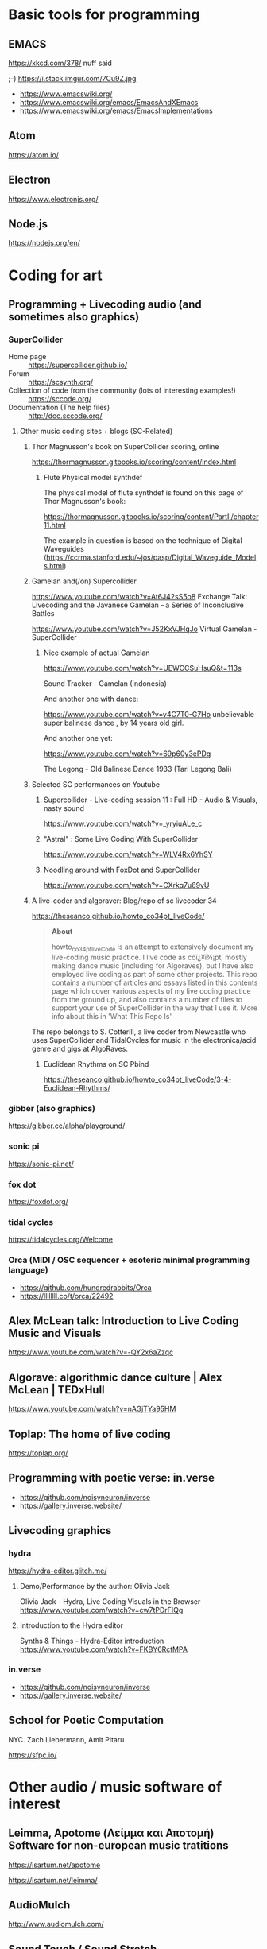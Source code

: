 # 24 Feb 2021 10:36

* Basic tools for programming
  :PROPERTIES:
  :DATE:     <2021-02-24 Wed 11:29>
  :END:

** EMACS

https://xkcd.com/378/ nuff said

;-)  https://i.stack.imgur.com/7Cu9Z.jpg

- https://www.emacswiki.org/
- https://www.emacswiki.org/emacs/EmacsAndXEmacs
- https://www.emacswiki.org/emacs/EmacsImplementations

** Atom

https://atom.io/

** Electron
   :PROPERTIES:
   :DATE:     <2021-02-24 Wed 11:29>
   :END:

https://www.electronjs.org/

** Node.js

https://nodejs.org/en/

* Coding for art
** Programming + Livecoding audio (and sometimes also graphics)
   :PROPERTIES:
   :DATE:     <2021-02-24 Wed 10:52>
   :END:
*** SuperCollider

- Home page :: https://supercollider.github.io/
- Forum :: https://scsynth.org/
- Collection of code from the community (lots of interesting examples!) :: https://sccode.org/
- Documentation (The help files) :: http://doc.sccode.org/ 

**** Other music coding sites + blogs (SC-Related)
     :PROPERTIES:
     :DATE:     <2021-02-24 Wed 13:26>
     :END:

***** Thor Magnusson's book on SuperCollider scoring, online
      :PROPERTIES:
      :DATE:     <2021-02-26 Fri 17:33>
      :END:

https://thormagnusson.gitbooks.io/scoring/content/index.html

****** Flute Physical model synthdef
       :PROPERTIES:
       :DATE:     <2021-02-26 Fri 19:58>
       :END:

The physical model of flute synthdef is found on this page of Thor Magnusson's book: 

https://thormagnusson.gitbooks.io/scoring/content/PartII/chapter11.html

The example in question is based on the technique of Digital Waveguides (https://ccrma.stanford.edu/~jos/pasp/Digital_Waveguide_Models.html)

***** Gamelan and(/on) Supercollider
      :PROPERTIES:
      :DATE:     <2021-02-26 Fri 20:03>
      :END:

https://www.youtube.com/watch?v=At6J42sS5o8 Exchange Talk: Livecoding and the Javanese Gamelan – a Series of Inconclusive Battles

https://www.youtube.com/watch?v=J52KxVJHqJo Virtual Gamelan - SuperCollider

****** Nice example of actual Gamelan
       :PROPERTIES:
       :DATE:     <2021-02-26 Fri 20:31>
       :END:

https://www.youtube.com/watch?v=UEWCCSuHsuQ&t=113s

Sound Tracker - Gamelan (Indonesia)

And another one with dance: 

https://www.youtube.com/watch?v=v4C7T0-G7Ho unbelievable super balinese dance , by 14 years old girl.

And another one yet: 

https://www.youtube.com/watch?v=69p60y3ePDg

The Legong - Old Balinese Dance 1933 (Tari Legong Bali)

***** Selected SC performances on Youtube
      :PROPERTIES:
      :DATE:     <2021-02-26 Fri 20:10>
      :END:

****** Supercollider - Live-coding session 11 : Full HD - Audio & Visuals, nasty sound
       :PROPERTIES:
       :DATE:     <2021-02-26 Fri 20:12>
       :END:

https://www.youtube.com/watch?v=_yryiuALe_c

****** "Astral" : Some Live Coding With SuperCollider
https://www.youtube.com/watch?v=WLV4Rx6YhSY

****** Noodling around with FoxDot and SuperCollider
https://www.youtube.com/watch?v=CXrkq7u69vU
***** A live-coder and  algoraver: Blog/repo  of sc livecoder 34

 https://theseanco.github.io/howto_co34pt_liveCode/

 #+begin_quote
 *About*

 howto_co34pt_liveCode is an attempt to extensively document my live-coding music practice. I live code as coï¿¥ï¾¡pt, mostly making dance music (including for Algoraves), but I have also employed live coding as part of some other projects. This repo contains a number of articles and essays listed in this contents page which cover various aspects of my live coding practice from the ground up, and also contains a number of files to support your use of SuperCollider in the way that I use it. More info about this in 'What This Repo Is'

 #+end_quote

 The repo belongs to S. Cotterill, a live coder from Newcastle who uses SuperCollider and TidalCycles for music in the electronica/acid genre and gigs at AlgoRaves.

****** Euclidean Rhythms on SC Pbind

   https://theseanco.github.io/howto_co34pt_liveCode/3-4-Euclidean-Rhythms/

*** gibber (also graphics)

https://gibber.cc/alpha/playground/

*** sonic pi

https://sonic-pi.net/

*** fox dot

https://foxdot.org/

*** tidal cycles

https://tidalcycles.org/Welcome

*** Orca (MIDI / OSC sequencer + esoteric minimal programming language)

- https://github.com/hundredrabbits/Orca
- https://llllllll.co/t/orca/22492

** Alex McLean talk: Introduction to Live Coding Music and Visuals
   :PROPERTIES:
   :DATE:     <2021-02-26 Fri 20:23>
   :END:

https://www.youtube.com/watch?v=-QY2x6aZzqc

** Algorave: algorithmic dance culture | Alex McLean | TEDxHull

https://www.youtube.com/watch?v=nAGjTYa95HM

** Toplap: The home of live coding
   :PROPERTIES:
   :DATE:     <2021-02-24 Wed 10:37>
   :END:

 https://toplap.org/

** Programming with poetic verse: in.verse
   :PROPERTIES:
   :DATE:     <2021-02-24 Wed 10:37>
   :END:

- https://github.com/noisyneuron/inverse
- https://gallery.inverse.website/
** Livecoding graphics
*** hydra 

https://hydra-editor.glitch.me/
**** Demo/Performance by the author: Olivia Jack

Olivia Jack - Hydra, Live Coding Visuals in the Browser
https://www.youtube.com/watch?v=cw7tPDrFIQg
**** Introduction to the Hydra editor

Synths & Things - Hydra-Editor introduction https://www.youtube.com/watch?v=FKBY6RctMPA

*** in.verse

- https://github.com/noisyneuron/inverse
- https://gallery.inverse.website/

** School for Poetic Computation

NYC.  Zach Liebermann, Amit Pitaru

https://sfpc.io/

* Other audio / music software of interest
  :PROPERTIES:
  :DATE:     <2021-02-24 Wed 10:56>
  :END:

** Leimma, Apotome (Λείμμα και Αποτομή) Software for non-european music tratitions
   :PROPERTIES:
   :DATE:     <2021-03-03 Wed 16:01>
   :END:

https://isartum.net/apotome

https://isartum.net/leimma/

** AudioMulch

http://www.audiomulch.com/

** Sound Touch / Sound Stretch
   :PROPERTIES:
   :DATE:     <2021-02-24 Wed 11:11>
   :END:

- https://www.surina.net/soundtouch/
- https://www.surina.net/soundtouch/soundstretch.html
- https://gitlab.com/soundtouch

** Pauls Stretch
   :PROPERTIES:
   :DATE:     <2021-02-24 Wed 11:05>
   :END:

- http://hypermammut.sourceforge.net/paulstretch/

Note that a port for SuperCollider based on the Paul's Extreme Sound Stretch algorithm by Nasca Octavian Paul exists as single SynthDef.
Online: https://sccode.org/1-5d6

«Paulstretch for SuperCollider» by jpdrecourt, on 07 Apr'20 03:46 in ambient drone stretching

Note: Code is included in the present repository under /Code/howtos/PaulStretch210222.scd

** Renoise

https://www.renoise.com/

** Reason

https://www.reasonstudios.com/en/reason

** Reaktor

https://www.native-instruments.com/en/products/komplete/synths/reaktor-6/

** PD

https://puredata.info/

** Ableton Live

https://www.ableton.com/en/

** Max/MSP, Max for Live

- https://cycling74.com/
- https://www.ableton.com/en/live/max-for-live/

* See also ... 
  :PROPERTIES:
  :DATE:     <2021-03-03 Wed 11:37>
  :END:

See also separate file: file:OpenSourceExperimentalTinyToolsRoundup.md




